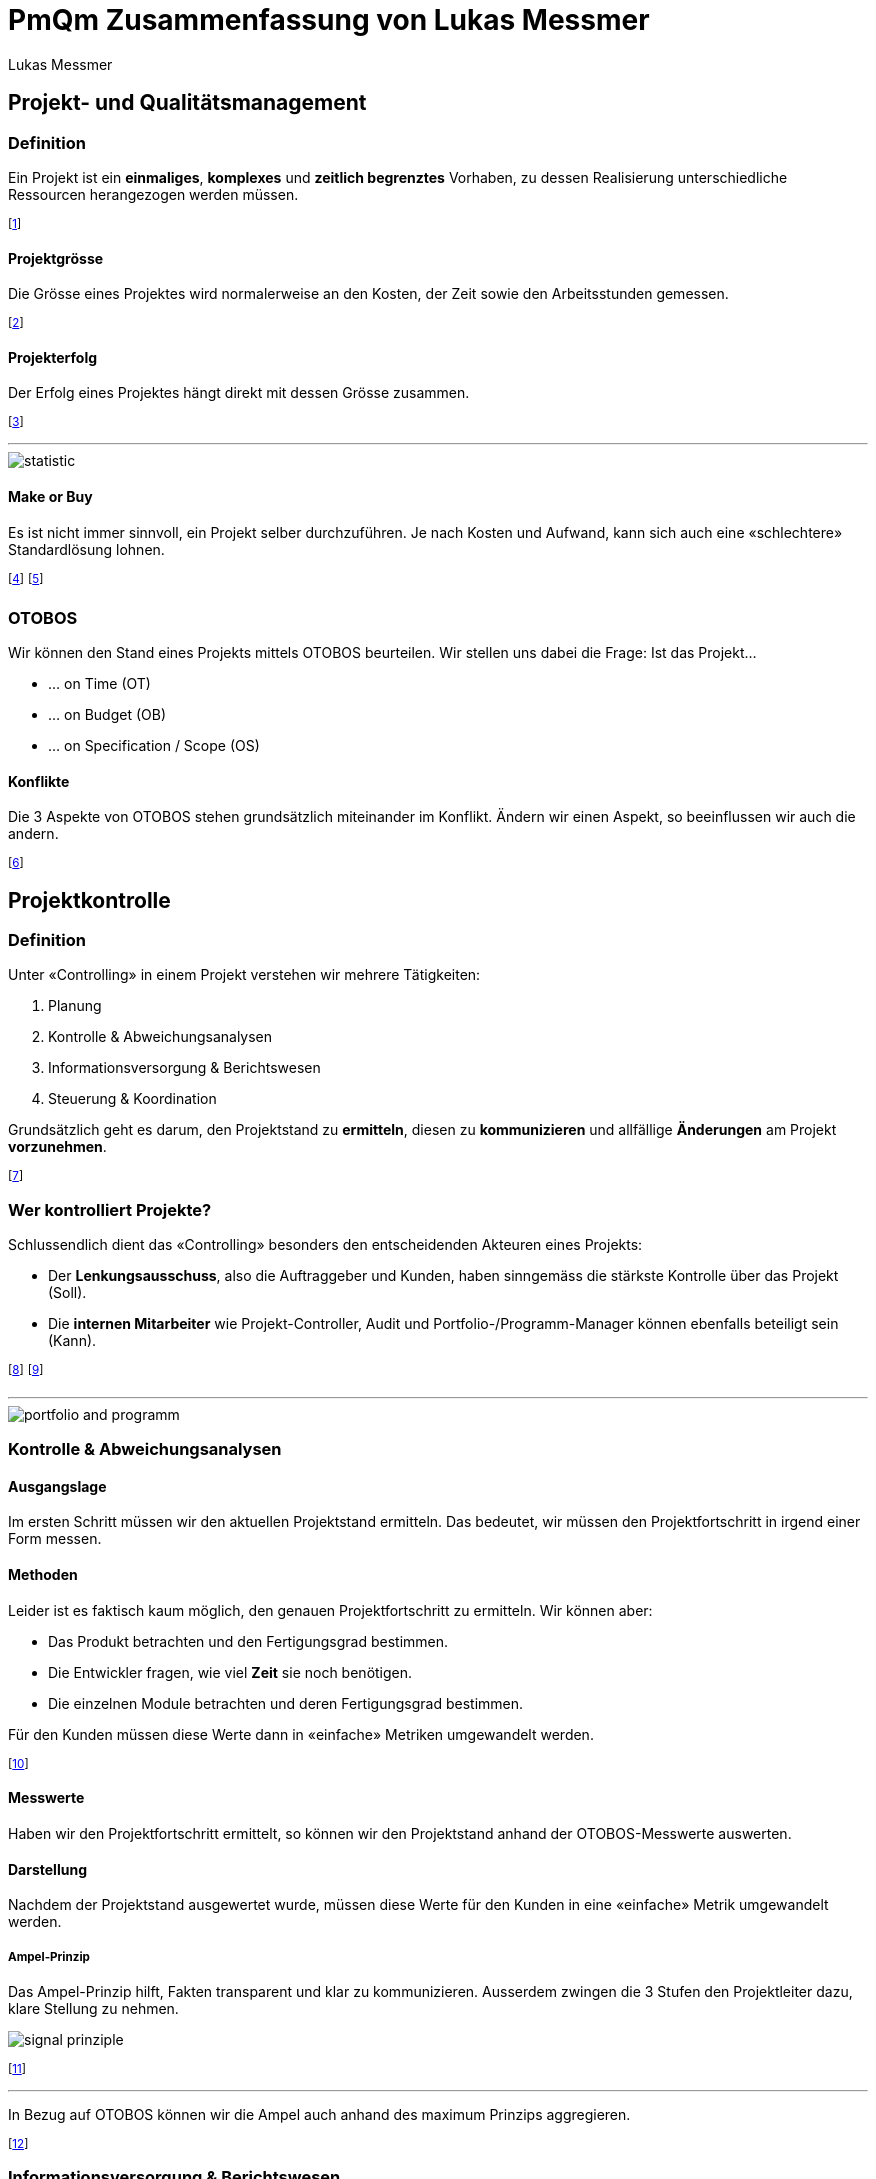 = PmQm Zusammenfassung von Lukas Messmer
:author: Lukas Messmer
:imagesdir: ./assets
:stylesheet: ../resources/summary-theme.css
:docinfodir: ../resources/
:docinfo: shared-head
:lang: de

== Projekt- und Qualitätsmanagement
=== Definition
Ein Projekt ist ein *einmaliges*, *komplexes* und *zeitlich begrenztes* Vorhaben, zu dessen Realisierung unterschiedliche Ressourcen herangezogen werden müssen.

footnote:[Ressourcen sind z.B. Personen, Arbeitsgruppen, etc.]

==== Projektgrösse
Die Grösse eines Projektes wird normalerweise an den Kosten, der Zeit sowie den Arbeitsstunden gemessen.

footnote:[Akademisch auch in Form von https://de.wikipedia.org/wiki/Function-Point-Verfahren[Function Points].]

==== Projekterfolg
Der Erfolg eines Projektes hängt direkt mit dessen Grösse zusammen.

footnote:[Grosse Projekte sind i.d.R. *nicht* Erfolgreich!]

'''

image::statistics-size-of-projects.jpg[statistic]

==== Make or Buy
Es ist nicht immer sinnvoll, ein Projekt selber durchzuführen. Je nach Kosten und Aufwand, kann sich auch eine «schlechtere» Standardlösung lohnen.

footnote:[Wir nennen das den Make or Buy Entscheid.]
footnote:[z.B. CMR oder eigene Webseite?]

=== OTOBOS
Wir können den Stand eines Projekts mittels OTOBOS beurteilen. Wir stellen uns dabei die Frage: Ist das Projekt...

* ... on Time (OT)
* ... on Budget (OB)
* ... on Specification / Scope (OS)

// image::otobos.jpg[OTOBOS,200,100]

==== Konflikte
Die 3 Aspekte von OTOBOS stehen grundsätzlich miteinander im Konflikt. Ändern wir einen Aspekt, so beeinflussen wir auch die andern.

footnote:[Ein neues Feature (Scope) braucht mehr Zeit (Time).]


== Projektkontrolle
=== Definition
Unter «Controlling» in einem Projekt verstehen wir mehrere Tätigkeiten:

. Planung
. Kontrolle & Abweichungsanalysen
. Informationsversorgung & Berichtswesen
. Steuerung & Koordination

Grundsätzlich geht es darum, den Projektstand zu *ermitteln*, diesen zu *kommunizieren* und allfällige *Änderungen* am Projekt *vorzunehmen*.

footnote:[«Controlling» ist also mehr als nur «kontrollieren».]

=== Wer kontrolliert Projekte?
Schlussendlich dient das «Controlling» besonders den entscheidenden Akteuren eines Projekts:

* Der *Lenkungsausschuss*, also die Auftraggeber und Kunden, haben sinngemäss die stärkste Kontrolle über das Projekt (Soll).
* Die *internen Mitarbeiter* wie Projekt-Controller, Audit und Portfolio-/Programm-Manager können ebenfalls beteiligt sein (Kann).

footnote:[Portfolio: Alle Projekte, die ein Unternehmen ausmachen.]
footnote:[Programm: Zusammenhängende Projekte, die eine Teilmenge des Portfolios bilden.]

'''

image::portfolio-and-programm.jpg[]

=== Kontrolle & Abweichungsanalysen
==== Ausgangslage
Im ersten Schritt müssen wir den aktuellen Projektstand ermitteln. Das bedeutet, wir müssen den Projektfortschritt in irgend einer Form messen.

==== Methoden
Leider ist es faktisch kaum möglich, den genauen Projektfortschritt zu ermitteln. Wir können aber:

* Das Produkt betrachten und den Fertigungsgrad bestimmen.
* Die Entwickler fragen, wie viel *Zeit* sie noch benötigen.
* Die einzelnen Module betrachten und deren Fertigungsgrad bestimmen.

Für den Kunden müssen diese Werte dann in «einfache» Metriken umgewandelt werden.

footnote:[z.B. Modul zu 55% fertig bedeutet noch «in Arbeit».]

==== Messwerte
Haben wir den Projektfortschritt ermittelt, so können wir den Projektstand anhand der OTOBOS-Messwerte auswerten.

==== Darstellung
Nachdem der Projektstand ausgewertet wurde, müssen diese Werte für den Kunden in eine «einfache» Metrik umgewandelt werden.

===== Ampel-Prinzip
Das Ampel-Prinzip hilft, Fakten transparent und klar zu kommunizieren. Ausserdem zwingen die 3 Stufen den Projektleiter dazu, klare Stellung zu nehmen.

image::signal-prinziple.jpg[]

footnote:[Jedes Unternehmen hat eine eigene Definition der Farben.]

'''

In Bezug auf OTOBOS können wir die Ampel auch anhand des maximum Prinzips aggregieren.

footnote:[Also z.B. Budget: Rot => Gesamtprojekt: Rot]



=== Informationsversorgung & Berichtswesen
==== Ausgangslage
Die meisten Projekte scheitern aufgrund *ungenügender Kommunikation*. Um das zu verhindern, benötigen wir im «Controlling» ein robustes Berichtswesen.

'''

image::reasons-for-project-failure.jpg[]

==== Messwerte eines Projekts
Faktisch kann


=== Steuerung & Koordination
==== Change Management
Kein Projekt wird so durchgeführt, wie es ursprünglich geplant wurde. Um mit Änderungen im Projekt umzugehen, brauchen wir ein klares «Change Management».